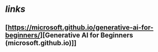 * [[links]]
** [https://microsoft.github.io/generative-ai-for-beginners/][Generative AI for Beginners (microsoft.github.io)]]
